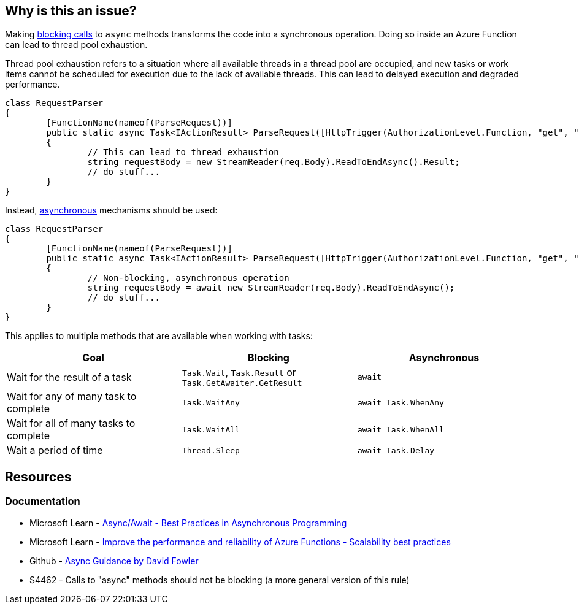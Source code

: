 == Why is this an issue?

Making https://en.wikipedia.org/wiki/Blocking_(computing)[blocking calls] to `async` methods transforms the code into a synchronous operation. Doing so inside an Azure Function can lead to thread pool exhaustion.

Thread pool exhaustion refers to a situation where all available threads in a thread pool are occupied, and new tasks or work items cannot be scheduled for execution due to the lack of available threads. This can lead to delayed execution and degraded performance.

[source,csharp,diff-id=1,diff-type=noncompliant]
----
class RequestParser
{
	[FunctionName(nameof(ParseRequest))]
	public static async Task<IActionResult> ParseRequest([HttpTrigger(AuthorizationLevel.Function, "get", "post", Route = null)] HttpRequest req)
	{
		// This can lead to thread exhaustion
		string requestBody = new StreamReader(req.Body).ReadToEndAsync().Result;
		// do stuff...
	}
}
----

Instead, https://learn.microsoft.com/en-us/dotnet/csharp/asynchronous-programming/[asynchronous] mechanisms should be used:

[source,csharp, diff-id=1,diff-type=compliant]
----
class RequestParser
{
	[FunctionName(nameof(ParseRequest))]
	public static async Task<IActionResult> ParseRequest([HttpTrigger(AuthorizationLevel.Function, "get", "post", Route = null)] HttpRequest req)
	{
		// Non-blocking, asynchronous operation
		string requestBody = await new StreamReader(req.Body).ReadToEndAsync();
		// do stuff...
	}
}
----

This applies to multiple methods that are available when working with tasks:

[frame=all]
[cols="^1,^1,^1"]
|===
|Goal | Blocking | Asynchronous

|Wait for the result of a task|`Task.Wait`, `Task.Result` or `Task.GetAwaiter.GetResult`|`await`
|Wait for any of many task to complete|`Task.WaitAny`|`await Task.WhenAny`
|Wait for all of many tasks to complete|`Task.WaitAll`|`await Task.WhenAll`
|Wait a period of time|`Thread.Sleep`|`await Task.Delay`
|===

== Resources

=== Documentation

* Microsoft Learn - https://learn.microsoft.com/en-us/archive/msdn-magazine/2013/march/async-await-best-practices-in-asynchronous-programming[Async/Await - Best Practices in Asynchronous Programming]
* Microsoft Learn - https://learn.microsoft.com/en-us/azure/azure-functions/performance-reliability#use-async-code-but-avoid-blocking-calls[Improve the performance and reliability of Azure Functions - Scalability best practices]
* Github - https://github.com/davidfowl/AspNetCoreDiagnosticScenarios/blob/master/AsyncGuidance.md[Async Guidance by David Fowler]
* S4462 - Calls to "async" methods should not be blocking (a more general version of this rule)

ifdef::env-github,rspecator-view[]

'''
== Implementation Specification
(visible only on this page)

The implementation should be common with S4462. When implementing, should make sure S4462 will ignore Azure Functions.
